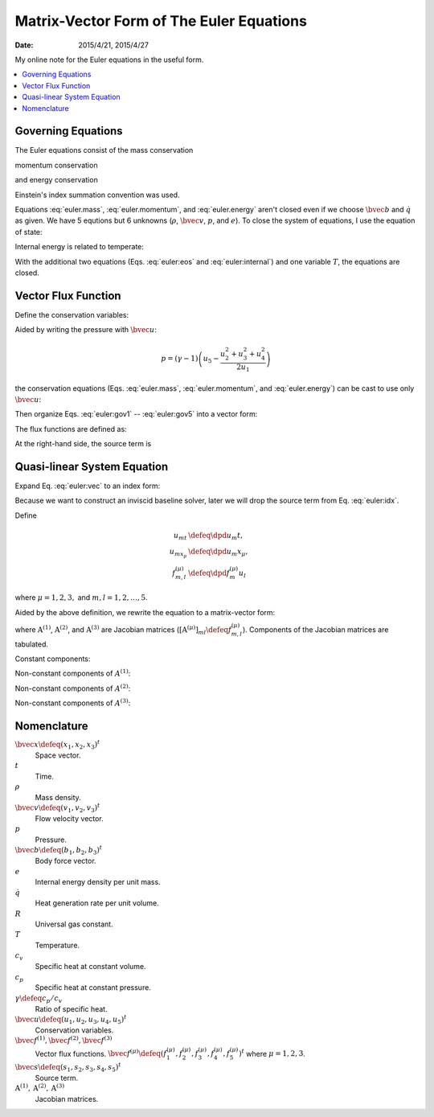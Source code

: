 =========================================
Matrix-Vector Form of The Euler Equations
=========================================

:date: 2015/4/21, 2015/4/27

My online note for the Euler equations in the useful form.

.. contents::
  :local:

Governing Equations
===================

The Euler equations consist of the mass conservation

.. math::
  :label: euler.mass

  \newcommand{\bvec}[1]{\mathbf{#1}}
  \newcommand{\defeq}{\buildrel{\text{def}}\over{=}}
  \newcommand{\dpd}[3][]{\mathinner{
  \dfrac{\partial{^{#1}}#2}{\partial{#3^{#1}}}
  }}

  \frac{\partial\rho}{\partial t} + \frac{\partial\rho v_j}{\partial x_j}
    = 0

momentum conservation

.. math::
  :label: euler.momentum

  \frac{\partial\rho v_i}{\partial t} 
    + \frac{\partial\rho v_iv_j}{\partial x_j}
    = \frac{\partial p}{\partial x_j} + \rho b_i

and energy conservation

.. math::
  :label: euler.energy

  \frac{\partial}{\partial t}
      \left[\rho\left( e + \frac{v_k^2}{2} \right)\right]
    + \frac{\partial}{\partial x_j}
        \left[\rho\left( e + \frac{v_k^2}{2} \right)v_j\right]
    = \rho \dot{q} - \frac{\partial pv_j}{\partial x_j} + \rho b_jv_j

Einstein's index summation convention was used.

Equations :eq:`euler.mass`, :eq:`euler.momentum`, and :eq:`euler.energy` aren't
closed even if we choose :math:`\bvec{b}` and :math:`\dot{q}` as given.  We
have 5 equtions but 6 unknowns (:math:`\rho`, :math:`\bvec{v}`, :math:`p`, and
:math:`e`).  To close the system of equations, I use the equation of state:

.. math::
  :label: euler:eos

  p = \rho RT

Internal energy is related to temperate:

.. math::
  :label: euler:internal

  e = c_vT = \frac{RT}{\gamma-1} = \frac{1}{\gamma-1}\frac{p}{\rho}

With the additional two equations (Eqs. :eq:`euler:eos` and
:eq:`euler:internal`) and one variable :math:`T`, the equations are closed.

Vector Flux Function
====================

Define the conservation variables:

.. math::
  :label: euler:unknown

  \bvec{u} \defeq \left(\begin{array}{c}
    u_1 \\ u_2 \\ u_3 \\ u_4 \\ u_5
  \end{array}\right) = \left(\begin{array}{c}
    \rho \\ \rho v_1 \\ \rho v_2 \\ \rho v_3 \\
    \rho\left(e+\frac{v_k^2}{2}\right)
  \end{array}\right)

Aided by writing the pressure with :math:`\bvec{u}`:

.. math::

  p = (\gamma-1)\left(u_5 - \frac{u_2^2+u_3^2+u_4^2}{2u_1}\right)

the conservation equations (Eqs. :eq:`euler.mass`, :eq:`euler.momentum`, and
:eq:`euler.energy`) can be cast to use only :math:`\bvec{u}`:

.. math::
  :label: euler:gov1

  \frac{\partial u_1}{\partial t}
    + \frac{\partial u_2}{\partial x_1}
    + \frac{\partial u_3}{\partial x_2}
    + \frac{\partial u_4}{\partial x_3} = 0

.. math::
  :label: euler:gov2

  \begin{aligned} &\frac{\partial u_2}{\partial t}
    + \frac{\partial}{\partial x_1}\left(\frac{u_2^2}{u_1}\right)
    + \frac{\partial}{\partial x_2}\left(\frac{u_2u_3}{u_1}\right)
    + \frac{\partial}{\partial x_3}\left(\frac{u_2u_4}{u_1}\right) = \\
    &\quad -\frac{\partial}{\partial x_1}\left[
        (\gamma-1)\left(u_5 - \frac{u_2^2+u_3^2+u_4^2}{2u_1}\right)
      \right] + b_1u_1
  \end{aligned}

.. math::
  :label: euler:gov3

  \begin{aligned} &\frac{\partial u_3}{\partial t}
    + \frac{\partial}{\partial x_1}\left(\frac{u_2u_3}{u_1}\right)
    + \frac{\partial}{\partial x_2}\left(\frac{u_3^2}{u_1}\right)
    + \frac{\partial}{\partial x_3}\left(\frac{u_3u_4}{u_1}\right) = \\
    &\quad -\frac{\partial}{\partial x_2}\left[
        (\gamma-1)\left(u_5 - \frac{u_2^2+u_3^2+u_4^2}{2u_1}\right)
      \right] + b_2u_1
  \end{aligned}

.. math::
  :label: euler:gov4

  \begin{aligned} &\frac{\partial u_4}{\partial t}
    + \frac{\partial}{\partial x_1}\left(\frac{u_2u_4}{u_1}\right)
    + \frac{\partial}{\partial x_2}\left(\frac{u_3u_4}{u_1}\right)
    + \frac{\partial}{\partial x_3}\left(\frac{u_4^2}{u_1}\right) = \\
    &\quad -\frac{\partial}{\partial x_3}\left[
        (\gamma-1)\left(u_5 - \frac{u_2^2+u_3^2+u_4^2}{2u_1}\right)
      \right] + b_3u_1
  \end{aligned}

.. math::
  :label: euler:gov5

  \begin{aligned} &\frac{\partial u_5}{\partial t}
    + \frac{\partial}{\partial x_1}\left(\frac{u_2u_5}{u_1}\right)
    + \frac{\partial}{\partial x_2}\left(\frac{u_3u_5}{u_1}\right)
    + \frac{\partial}{\partial x_3}\left(\frac{u_4u_5}{u_1}\right) = \\
    &\quad - \frac{\partial}{\partial x_1}\left[
        (\gamma-1)\left(u_5 - \frac{u_2^2+u_3^2+u_4^2}{2u_1}\right)
        \frac{u_2}{u_1}
      \right] \\
    &\quad - \frac{\partial}{\partial x_2}\left[
        (\gamma-1)\left(u_5 - \frac{u_2^2+u_3^2+u_4^2}{2u_1}\right)
        \frac{u_3}{u_1}
      \right] \\
    &\quad - \frac{\partial}{\partial x_3}\left[
        (\gamma-1)\left(u_5 - \frac{u_2^2+u_3^2+u_4^2}{2u_1}\right)
        \frac{u_4}{u_1}
      \right]
    + \rho\dot{q} + b_1u_2 + b_2u_3 + b_3u_4
  \end{aligned}

Then organize Eqs. :eq:`euler:gov1` -- :eq:`euler:gov5` into a vector form:

.. math::
  :label: euler:vec

  \frac{\partial\bvec{u}}{\partial t}
    + \sum_{\mu=1}^3 \frac{\partial\bvec{f}^{(\mu)}}{\partial x_{\mu}}
    = \bvec{s}

The flux functions are defined as:

.. math::
  :label: euler:flux1

  \bvec{f}^{(1)} &= \left(\begin{array}{c}
    f^{(1)}_1 \\ f^{(1)}_2 \\ f^{(1)}_3 \\ f^{(1)}_4 \\ f^{(1)}_5
  \end{array}\right) \defeq \left(\begin{array}{l}
    u_2 \\
    (\gamma-1)u_5 - \frac{\gamma-3}{2}\frac{u_2^2}{u_1}
      - \frac{\gamma-1}{2}\frac{u_3^2}{u_1}
      - \frac{\gamma-1}{2}\frac{u_4^2}{u_1} \\
    \frac{u_2u_3}{u_1} \\
    \frac{u_2u_4}{u_1} \\
    \gamma\frac{u_2u_5}{u_1}
      - \frac{\gamma-1}{2}\frac{u_2^2+u_3^2+u_4^2}{u_1}\frac{u_2}{u_1}
  \end{array}\right)
  
.. math::
  :label: euler:flux2

  \bvec{f}^{(2)} &= \left(\begin{array}{c}
    f^{(2)}_1 \\ f^{(2)}_2 \\ f^{(2)}_3 \\ f^{(2)}_4 \\ f^{(2)}_5
  \end{array}\right) \defeq \left(\begin{array}{l}
    u_3 \\
    \frac{u_2u_3}{u_1} \\
    (\gamma-1)u_5 - \frac{\gamma-1}{2}\frac{u_2^2}{u_1}
      - \frac{\gamma-3}{2}\frac{u_3^2}{u_1}
      - \frac{\gamma-1}{2}\frac{u_4^2}{u_1} \\
    \frac{u_3u_4}{u_1} \\
    \gamma\frac{u_3u_5}{u_1}
      - \frac{\gamma-1}{2}\frac{u_2^2+u_3^2+u_4^2}{u_1}\frac{u_3}{u_1}
  \end{array}\right)

.. math::
  :label: euler:flux3

  \bvec{f}^{(3)} &= \left(\begin{array}{c}
    f^{(3)}_1 \\ f^{(3)}_2 \\ f^{(3)}_3 \\ f^{(3)}_4 \\ f^{(3)}_5
  \end{array}\right) \defeq \left(\begin{array}{l}
    u_4 \\
    \frac{u_2u_4}{u_1} \\
    \frac{u_3u_4}{u_1} \\
    (\gamma-1)u_5 - \frac{\gamma-1}{2}\frac{u_2^2}{u_1}
      - \frac{\gamma-1}{2}\frac{u_3^2}{u_1}
      - \frac{\gamma-3}{2}\frac{u_4^2}{u_1} \\
    \gamma\frac{u_4u_5}{u_1}
      - \frac{\gamma-1}{2}\frac{u_2^2+u_3^2+u_4^2}{u_1}\frac{u_4}{u_1}
  \end{array}\right)

At the right-hand side, the source term is

.. math::
  :label: euler:sterm

  \bvec{s} = \left(\begin{array}{c}
    s_1 \\ s_2 \\ s_3 \\ s_4 \\ s_5
  \end{array}\right) \defeq \left(\begin{array}{l}
    0 \\ b_1u_1 \\ b_2u_1 \\ b_3u_3 \\ \dot{q}u_1 + b_1u_2 + b_2u_3 + b_3u_4
  \end{array}\right)

Quasi-linear System Equation
============================

Expand Eq. :eq:`euler:vec` to an index form:

.. math::
  :label: euler:idx

  \frac{\partial u_m}{\partial t}
    + \sum_{\mu=1}^3 \frac{\partial f^{(\mu)}_m}{\partial x_{\mu}}
    = s_m, \quad m = 1, \ldots, 5

Because we want to construct an inviscid baseline solver, later we will drop
the source term from Eq. :eq:`euler:idx`.

Define

.. math::

  u_{mt} &\defeq \dpd{u_m}{t}, \\
  u_{mx_{\mu}} &\defeq \dpd{u_m}{x_{\mu}}, \\
  f^{(\mu)}_{m,l} &\defeq \dpd{f^{(\mu)}_m}{u_l}
  
where :math:`\mu = 1, 2, 3,` and :math:`m, l = 1, 2, \ldots, 5`.

Aided by the above definition, we rewrite the equation to a matrix-vector form:

.. math::
  :label: qliear

  \dpd{\bvec{u}}{t} + \sum_{\mu=1}^3
                      \mathrm{A}^{(\mu)} \dpd{\bvec{u}}{x_{\mu}} = 0

where :math:`\mathrm{A}^{(1)}`, :math:`\mathrm{A}^{(2)}`, and
:math:`\mathrm{A}^{(3)}` are Jacobian matrices
(:math:`\left[\mathrm{A}^{(\mu)}\right]_{ml} \defeq f^{(\mu)}_{m,l}`).
Components of the Jacobian matrices are tabulated.

Constant components:

.. math::
  :label: euler:jaco0

  f^{(1)}_{1,1} &= f^{(1)}_{1,3} = f^{(1)}_{1,4} = f^{(1)}_{1,5} = \\
  f^{(2)}_{1,1} &= f^{(2)}_{1,2} = f^{(2)}_{1,4} = f^{(2)}_{1,5} = \\
  f^{(3)}_{1,1} &= f^{(3)}_{1,2} = f^{(3)}_{1,3} = f^{(3)}_{1,5} = 0, \\
  f^{(1)}_{1,2} &= f^{(2)}_{1,3} = f^{(3)}_{1,4} = 1

Non-constant components of :math:`A^{(1)}`:

.. math::
  :label: euler:jaco1

  f^{(1)}_{2,1} &= \frac{\gamma-3}{2}\frac{u_2^2}{u_1^2}
    + \frac{\gamma-1}{2}\frac{u_3^2}{u_1^2}
    + \frac{\gamma-1}{2}\frac{u_4^2}{u_1^2}, \\
  f^{(1)}_{2,2} &= -(\gamma-3)\frac{u_2}{u_1}, \quad
  f^{(1)}_{2,3} = -(\gamma-1)\frac{u_3}{u_1}, \quad
  f^{(1)}_{2,4} = -(\gamma-1)\frac{u_4}{u_1}, \quad
  f^{(1)}_{2,5} = \gamma-1, \\
  f^{(1)}_{3,1} &= -\frac{u_2u_3}{u_1^2}, \quad
  f^{(1)}_{3,2} = \frac{u_3}{u_1}, \quad
  f^{(1)}_{3,3} = \frac{u_2}{u_1}, \quad
  f^{(1)}_{3,4} = f^{(1)}_{3,5} = 0, \\
  f^{(1)}_{4,1} &= -\frac{u_2u_4}{u_1^2}, \quad
  f^{(1)}_{4,2} = \frac{u_4}{u_1}, \quad
  f^{(1)}_{4,4} = \frac{u_2}{u_1}, \quad
  f^{(1)}_{4,3} = f^{(1)}_{4,5} = 0, \\
  f^{(1)}_{5,1} &= -\gamma\frac{u_2u_5}{u_1^2}
    + (\gamma-1)\frac{u_2^2+u_3^2+u_4^2}{u_1^2}\frac{u_2}{u_1}, \quad
  f^{(1)}_{5,2} = \gamma\frac{u_5}{u_1}
    - \frac{\gamma-1}{2}\frac{3u_2^2 + u_3^2 + u_4^2}{u_1^2}, \\
  f^{(1)}_{5,3} &= -(\gamma-1)\frac{u_2u_3}{u_1^2}, \quad
  f^{(1)}_{5,4} = -(\gamma-1)\frac{u_2u_4}{u_1^2}, \quad
  f^{(1)}_{5,5} = \gamma\frac{u_2}{u_1}

Non-constant components of :math:`A^{(2)}`:

.. math::
  :label: euler:jaco2

  f^{(2)}_{2,1} &= -\frac{u_2u_3}{u_1^2}, \quad
  f^{(2)}_{2,2} = \frac{u_3}{u_1}, \quad
  f^{(2)}_{2,3} = \frac{u_2}{u_1}, \quad
  f^{(2)}_{2,4} = f^{(2)}_{2,5} = 0, \\
  f^{(2)}_{3,1} &= \frac{\gamma-1}{2}\frac{u_2^2}{u_1^2}
    + \frac{\gamma-3}{2}\frac{u_3^2}{u_1^2}
    + \frac{\gamma-1}{2}\frac{u_4^2}{u_1^2}, \\
  f^{(2)}_{3,2} &= -(\gamma-1)\frac{u_2}{u_1}, \quad
  f^{(2)}_{3,3} = -(\gamma-3)\frac{u_3}{u_1}, \quad
  f^{(2)}_{3,4} = -(\gamma-1)\frac{u_4}{u_1}, \quad
  f^{(2)}_{3,5} = \gamma-1, \\
  f^{(2)}_{4,1} &= -\frac{u_3u_4}{u_1^2}, \quad
  f^{(2)}_{4,3} = \frac{u_4}{u_1}, \quad
  f^{(2)}_{4,4} = \frac{u_3}{u_1}, \quad
  f^{(2)}_{4,2} = f^{(2)}_{4,5} = 0, \\
  f^{(2)}_{5,1} &= -\gamma\frac{u_3u_5}{u_1^2}
    + (\gamma-1)\frac{u_2^2+u_3^2+u_4^2}{u_1^2}\frac{u_3}{u_1}, \quad
  f^{(2)}_{5,3} = \gamma\frac{u_5}{u_1}
    - \frac{\gamma-1}{2}\frac{u_2^2 + 3u_3^2 + u_4^2}{u_1^2}, \\
  f^{(2)}_{5,2} &= -(\gamma-1)\frac{u_2u_3}{u_1^2}, \quad
  f^{(2)}_{5,4} = -(\gamma-1)\frac{u_3u_4}{u_1^2}, \quad
  f^{(2)}_{5,5} = \gamma\frac{u_3}{u_1}

Non-constant components of :math:`A^{(3)}`:

.. math::
  :label: euler:jaco3

  f^{(3)}_{2,1} &= -\frac{u_2u_4}{u_1^2}, \quad
  f^{(3)}_{2,2} = \frac{u_4}{u_1}, \quad
  f^{(3)}_{2,4} = \frac{u_2}{u_1}, \quad
  f^{(3)}_{2,3} = f^{(3)}_{2,5} = 0, \\
  f^{(3)}_{3,1} &= -\frac{u_3u_4}{u_1^2}, \quad
  f^{(3)}_{3,3} = \frac{u_4}{u_1}, \quad
  f^{(3)}_{3,4} = \frac{u_3}{u_1}, \quad
  f^{(3)}_{3,2} = f^{(3)}_{3,5} = 0, \\
  f^{(3)}_{4,1} &= \frac{\gamma-1}{2}\frac{u_2^2}{u_1^2}
    + \frac{\gamma-1}{2}\frac{u_3^2}{u_1^2}
    + \frac{\gamma-3}{2}\frac{u_4^2}{u_1^2}, \\
  f^{(3)}_{4,2} &= -(\gamma-1)\frac{u_2}{u_1}, \quad
  f^{(3)}_{4,3} = -(\gamma-1)\frac{u_3}{u_1}, \quad
  f^{(3)}_{4,4} = -(\gamma-3)\frac{u_4}{u_1}, \quad
  f^{(3)}_{4,5} = \gamma-1, \\
  f^{(3)}_{5,1} &= -\gamma\frac{u_4u_5}{u_1^2}
    + (\gamma-1)\frac{u_2^2+u_3^2+u_4^2}{u_1^2}\frac{u_4}{u_1}, \quad
  f^{(3)}_{5,4} = \gamma\frac{u_5}{u_1}
    - \frac{\gamma-1}{2}\frac{u_2^2 + u_3^2 + 3u_4^2}{u_1^2}, \\
  f^{(3)}_{5,2} &= -(\gamma-1)\frac{u_2u_4}{u_1^2}, \quad
  f^{(3)}_{5,3} = -(\gamma-1)\frac{u_3u_4}{u_1^2}, \quad
  f^{(3)}_{5,5} = \gamma\frac{u_4}{u_1}

Nomenclature
============

:math:`\bvec{x} \defeq (x_1, x_2, x_3)^t`
  Space vector.

:math:`t`
  Time.

:math:`\rho`
  Mass density.

:math:`\bvec{v} \defeq (v_1, v_2, v_3)^t`
  Flow velocity vector.

:math:`p`
  Pressure.

:math:`\bvec{b} \defeq (b_1, b_2, b_3)^t`
  Body force vector.

:math:`e`
  Internal energy density per unit mass.

:math:`\dot{q}`
  Heat generation rate per unit volume.

:math:`R`
  Universal gas constant.

:math:`T`
  Temperature.

:math:`c_v`
  Specific heat at constant volume.

:math:`c_p`
  Specific heat at constant pressure.

:math:`\gamma \defeq c_p/c_v`
  Ratio of specific heat.

:math:`\bvec{u} \defeq (u_1, u_2, u_3, u_4, u_5)^t`
  Conservation variables.

:math:`\bvec{f}^{(1)}, \bvec{f}^{(2)}, \bvec{f}^{(3)}`
  Vector flux functions.  :math:`\bvec{f}^{(\mu)} \defeq (f^{(\mu)}_1,
  f^{(\mu)}_2, f^{(\mu)}_3, f^{(\mu)}_4, f^{(\mu)}_5)^t` where :math:`\mu = 1,
  2, 3`.

:math:`\bvec{s} \defeq (s_1, s_2, s_3, s_4, s_5)^t`
  Source term.

:math:`\mathrm{A}^{(1)}, \mathrm{A}^{(2)}, \mathrm{A}^{(3)}`
  Jacobian matrices.
